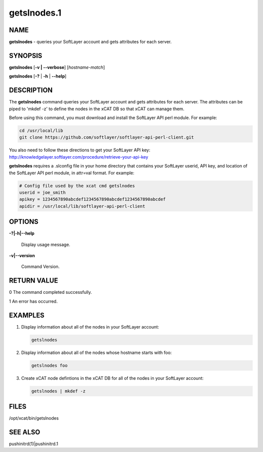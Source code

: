 
############
getslnodes.1
############

.. highlight:: perl


****
NAME
****


\ **getslnodes**\  - queries your SoftLayer account and gets attributes for each server.


********
SYNOPSIS
********


\ **getslnodes**\  [\ **-v | -**\ **-verbose**\ ] [\ *hostname-match*\ ]

\ **getslnodes**\  [\ **-?**\  | \ **-h**\  | \ **-**\ **-help**\ ]


***********
DESCRIPTION
***********


The \ **getslnodes**\  command queries your SoftLayer account and gets attributes for each
server.  The attributes can be piped to 'mkdef -z' to define the nodes
in the xCAT DB so that xCAT can manage them.

Before using this command, you must download and install the SoftLayer API perl module.
For example:


.. code-block:: perl

    cd /usr/local/lib
    git clone https://github.com/softlayer/softlayer-api-perl-client.git


You also need to follow these directions to get your SoftLayer API key: http://knowledgelayer.softlayer.com/procedure/retrieve-your-api-key

\ **getslnodes**\  requires a .slconfig file in your home directory that contains your
SoftLayer userid, API key, and location of the SoftLayer API perl module, in attr=val format.
For example:


.. code-block:: perl

    # Config file used by the xcat cmd getslnodes
    userid = joe_smith
    apikey = 1234567890abcdef1234567890abcdef1234567890abcdef
    apidir = /usr/local/lib/softlayer-api-perl-client



*******
OPTIONS
*******



\ **-?|-h|-**\ **-help**\ 
 
 Display usage message.
 


\ **-v|-**\ **-version**\ 
 
 Command Version.
 



************
RETURN VALUE
************


0  The command completed successfully.

1  An error has occurred.


********
EXAMPLES
********



1.
 
 Display information about all of the nodes in your SoftLayer account:
 
 
 .. code-block:: perl
 
   getslnodes
 
 


2.
 
 Display information about all of the nodes whose hostname starts with foo:
 
 
 .. code-block:: perl
 
   getslnodes foo
 
 


3.
 
 Create xCAT node defintions in the xCAT DB for all of the nodes in your SoftLayer account:
 
 
 .. code-block:: perl
 
   getslnodes | mkdef -z
 
 



*****
FILES
*****


/opt/xcat/bin/getslnodes


********
SEE ALSO
********


pushinitrd(1)|pushinitrd.1

